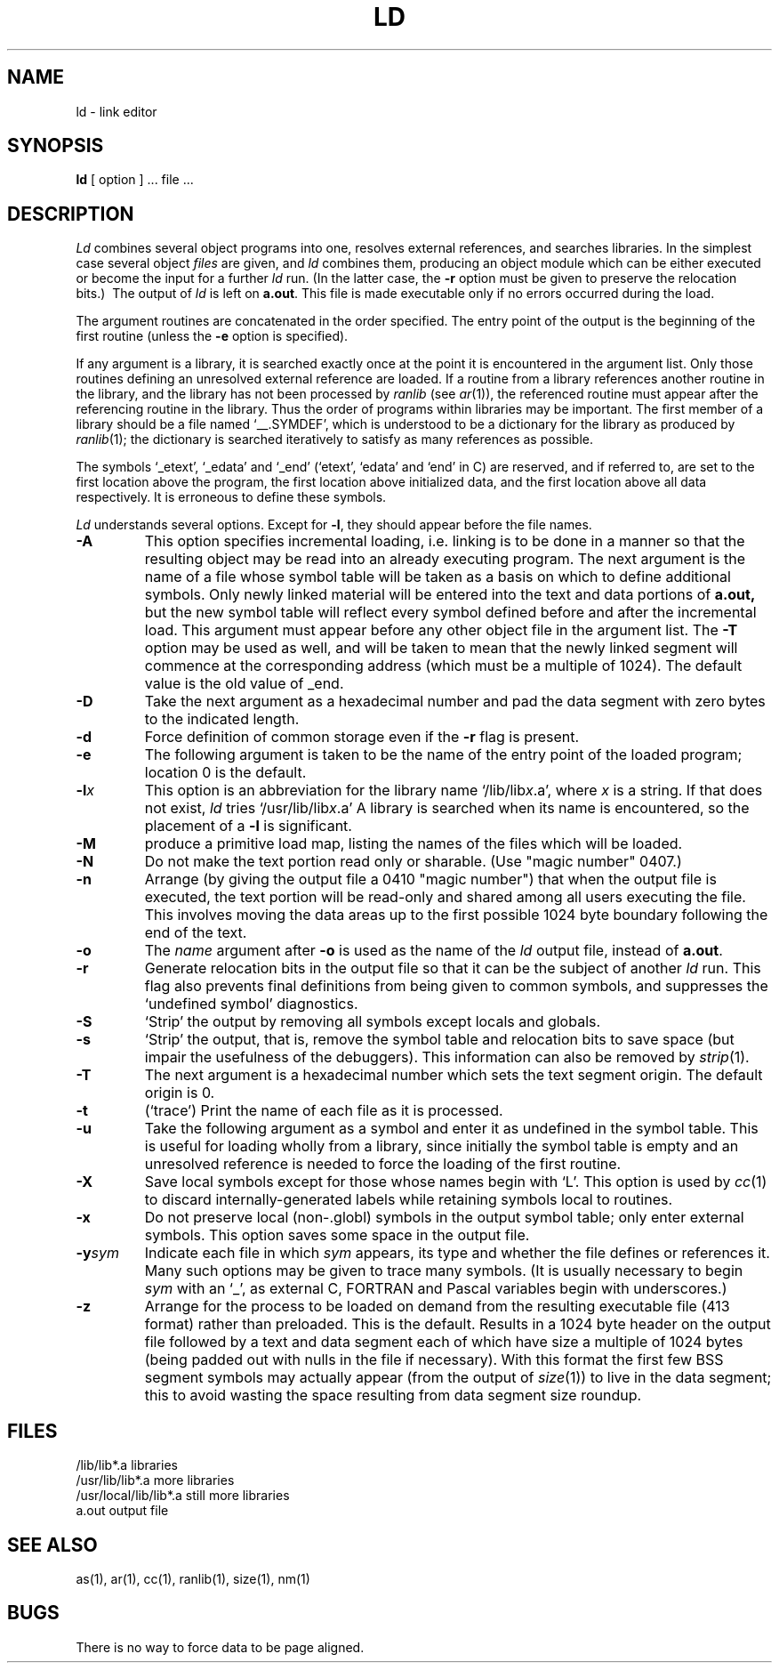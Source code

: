 .TH LD 1 
.SH NAME
ld \- link editor
.SH SYNOPSIS
.B ld
[ option ] ... file ...
.SH DESCRIPTION
.I Ld
combines several
object programs into one, resolves external
references, and searches libraries.
In the simplest case several object
.I files
are given, and
.I ld
combines them, producing
an object module which can be either executed or
become the input for a further
.I ld
run.
(In the latter case, the
.B \-r
option must be given
to preserve the relocation bits.)\ 
The output of
.I ld
is left on
.BR a.out .
This file is made executable
only if no errors occurred during the load.
.PP
The argument routines are concatenated in the order
specified.  The entry point of the output is the
beginning of the first routine (unless the \fB\-e\fP option is specified).
.PP
If any argument is a library, it is searched exactly once
at the point it is encountered in the argument list.
Only those routines defining an unresolved external
reference are loaded.
If a routine from a library
references another routine in the library,
and the library has not been processed by
.I ranlib
(see
.IR ar (1)),
the referenced routine must appear after the
referencing routine in the library.
Thus the order of programs within libraries
may be important.
The first member of a library
should be a file named `\_\^\_.SYMDEF',
which is understood to be a dictionary for the library as produced by
.IR ranlib (1);
the dictionary is searched iteratively to satisfy as many references as
possible.
.PP
The symbols `\_etext', `\_edata' and `\_end'
(`etext', `edata' and `end' in C)
are reserved, and if referred to,
are set to the first location above the program,
the first location above initialized data,
and the first location above all data respectively.
It is erroneous to define these symbols.
.PP
.I Ld
understands several options.
Except for
.BR \-l ,
they should appear before the file names.
.TP
.B \-A
This option specifies incremental loading, i.e.
linking is to be done in a manner so that the resulting object
may be read into an already executing program.
The next argument is the name of a file whose symbol table will be
taken as a basis on which to define additional symbols.
Only newly linked material will be entered into the text and
data portions of 
.BR a.out,
but the new symbol table will reflect
every symbol defined before and after the incremental load.
This argument must appear before any other object file in the argument list.
The
.B \-T
option may be used as well, and will be taken to mean that the
newly linked segment will commence at the corresponding address
(which must be a multiple of 1024).
The default value is the old value of _end.
.TP
.B \-D
Take the next argument as a hexadecimal number and pad the data segment
with zero bytes to the indicated length.
.TP 
.B  \-d
Force definition of common storage
even if the
.B \-r
flag is present.
.TP
.B \-e
The following argument is taken to be the
name of the entry point of the loaded
program; location 0 is the default.
.TP 
.BI \-l x
This
option is an abbreviation for the library name
.RI `/lib/lib x .a',
where
.I x
is a string.
If that does not exist,
.I ld
tries
.RI `/usr/lib/lib x .a'
A library is searched when its name is encountered,
so the placement of a
.B  \-l
is significant.
.TP
.B \-M
produce a primitive load map, listing the names of the files
which will be loaded.
.TP
.B \-N
Do not make the text portion read only or sharable.  (Use "magic number" 0407.)
.TP 
.B  \-n
Arrange (by giving the output file a 0410 "magic number") that
when the output file is executed,
the text portion will be read-only and shared
among all users executing the file.
This involves moving the data areas up to the first
possible 1024 byte boundary following the
end of the text.
.TP 
.B  \-o
The
.I name
argument after
.B \-o
is used as the name of the
.I ld
output file, instead of
.BR a.out .
.TP 
.B  \-r
Generate relocation bits in the output file
so that it can be the subject of another
.I ld
run.
This flag also prevents final definitions from being
given to common symbols,
and suppresses the `undefined symbol' diagnostics.
.TP
.B \-S
`Strip' the output by removing all symbols except locals and globals.
.TP 
.B  \-s
`Strip' the output, that is, remove the symbol table
and relocation bits to save space (but impair the
usefulness of the debuggers).
This information can also be removed by
.IR  strip (1).
.TP
.B \-T
The next argument is a hexadecimal number which sets the text segment origin.
The default origin is 0.
.TP
.B \-t
(`trace')  Print the name of each file as it is processed.
.TP 
.B  \-u
Take the following argument as a symbol and enter
it as undefined in the symbol table.  This is useful
for loading wholly from a library, since initially the symbol
table is empty and an unresolved reference is needed
to force the loading of the first routine.
.TP 
.B  \-X
Save local symbols
except for those whose names begin with `L'.
This option is used by
.IR cc (1)
to discard internally-generated labels while
retaining symbols local to routines.
.TP 
.B  \-x
Do not preserve local
(non-.globl) symbols in the output symbol table; only enter
external symbols.
This option saves some space in the output file.
.TP
\fB\-y\fIsym\fR
Indicate each file in which
.I sym
appears, its type and whether the file defines or references it.
Many such options may be given to trace many symbols.
(It is usually necessary to begin
.I sym
with an `_', as external C, FORTRAN and Pascal variables begin
with underscores.)
.TP
.B \-z
Arrange for the process to be loaded on
demand from the resulting executable file (413 format)
rather than preloaded.
This is the default.
Results in a 1024 byte header on the output file followed by
a text and data segment each of which have size a multiple of 1024 bytes
(being padded out with nulls in the file if necessary).
With this format the first few BSS segment symbols may actually appear
(from the output of
.IR size (1))
to live in the data segment;
this to avoid wasting the space resulting from data segment size roundup.
.SH FILES
.ta \w'/usr/local/lib/lib*.a\ \ 'u
/lib/lib*.a	libraries
.br
/usr/lib/lib*.a	more libraries
.br
/usr/local/lib/lib*.a	still more libraries
.br
a.out	output file
.SH "SEE ALSO"
as(1), ar(1), cc(1), ranlib(1), size(1), nm(1)
.SH BUGS
There is no way to force data to be page aligned.
